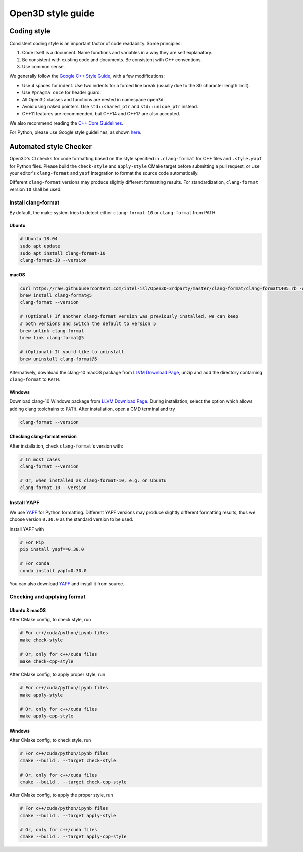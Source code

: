 .. _style_guide:

Open3D style guide
#####################

Coding style
=============

Consistent coding style is an important factor of code readability. Some principles:

1. Code itself is a document. Name functions and variables in a way they are self explanatory.
2. Be consistent with existing code and documents. Be consistent with C++ conventions.
3. Use common sense.

We generally follow the `Google C++ Style Guide <https://google.github.io/styleguide/cppguide.html>`_, with a few modifications:

* Use 4 spaces for indent. Use two indents for a forced line break (usually due to the 80 character length limit).
* Use ``#pragma once`` for header guard.
* All Open3D classes and functions are nested in namespace ``open3d``.
* Avoid using naked pointers. Use ``std::shared_ptr`` and ``std::unique_ptr`` instead.
* C++11 features are recommended, but C++14 and C++17 are also accepted.

We also recommend reading the `C++ Core Guidelines <https://github.com/isocpp/CppCoreGuidelines/blob/master/CppCoreGuidelines.md>`_.

For Python, please use Google style guidelines, as shown `here <http://google.github.io/styleguide/pyguide.html>`_.


Automated style Checker
========================

Open3D's CI checks for code formatting based on the style specified in
``.clang-format`` for C++ files and ``.style.yapf`` for Python files.
Please build the ``check-style`` and ``apply-style``
CMake target before submitting a pull request, or use your editor's
``clang-format`` and ``yapf`` integration to format the source code automatically.

Different ``clang-format`` versions may produce slightly different
formatting results. For standardization, ``clang-format`` version
``10`` shall be used.

.. _1-installing-clang-format-50:

Install clang-format
--------------------

By default, the make system tries to detect either ``clang-format-10``
or ``clang-format`` from PATH.

.. _11-ubuntu:

Ubuntu
~~~~~~~~~~

.. code:: bash

   # Ubuntu 18.04
   sudo apt update
   sudo apt install clang-format-10
   clang-format-10 --version

.. _12-macos:

macOS
~~~~~~~~~

.. code:: bash

   curl https://raw.githubusercontent.com/intel-isl/Open3D-3rdparty/master/clang-format/clang-format%405.rb -o $(brew --repo)/Library/Taps/homebrew/homebrew-core/Formula/clang-format@5.rb
   brew install clang-format@5
   clang-format --version

   # (Optional) If another clang-format version was previously installed, we can keep
   # both versions and switch the default to version 5
   brew unlink clang-format
   brew link clang-format@5

   # (Optional) If you'd like to uninstall
   brew uninstall clang-format@5

Alternatively, download the clang-10 macOS package from `LLVM Download Page`_,
unzip and add the directory containing ``clang-format`` to ``PATH``.

.. _13-windows:

Windows
~~~~~~~~~~~

Download clang-10 Windows package from `LLVM Download Page`_. During
installation, select the option which allows adding clang toolchains to
``PATH``. After installation, open a CMD terminal and try

.. code:: batch

   clang-format --version


.. _14-check-version:

Checking clang-format version
~~~~~~~~~~~~~~~~~~~~~~~~~~~~~~~~~~

After installation, check ``clang-format``'s version with:

.. code:: bash

   # In most cases
   clang-format --version

   # Or, when installed as clang-format-10, e.g. on Ubuntu
   clang-format-10 --version


.. _2-install-yapf:

Install YAPF
-------------------------------

We use `YAPF <https://github.com/google/yapf.git>`_ for Python formatting.
Different YAPF versions may produce slightly different formatting results, thus
we choose version ``0.30.0`` as the standard version to be used.

Install YAPF with

.. code:: bash

   # For Pip
   pip install yapf==0.30.0

   # For conda
   conda install yapf=0.30.0

You can also download `YAPF <https://github.com/google/yapf.git>`_ and install
it from source.


.. _3-checking-and-applying-format:

Checking and applying format
-------------------------------

.. _31-ubuntu--macos:

Ubuntu & macOS
~~~~~~~~~~~~~~~~~~

After CMake config, to check style, run

.. code:: bash

   # For c++/cuda/python/ipynb files
   make check-style

   # Or, only for c++/cuda files
   make check-cpp-style

After CMake config, to apply proper style, run

.. code:: bash

   # For c++/cuda/python/ipynb files
   make apply-style

   # Or, only for c++/cuda files
   make apply-cpp-style

.. _32-windows:

Windows
~~~~~~~~~~~

After CMake config, to check style, run

.. code:: batch

   # For c++/cuda/python/ipynb files
   cmake --build . --target check-style

   # Or, only for c++/cuda files
   cmake --build . --target check-cpp-style

After CMake config, to apply the proper style, run

.. code:: batch

   # For c++/cuda/python/ipynb files
   cmake --build . --target apply-style

   # Or, only for c++/cuda files
   cmake --build . --target apply-cpp-style

.. _LLVM Download Page: http://releases.llvm.org/download.html
